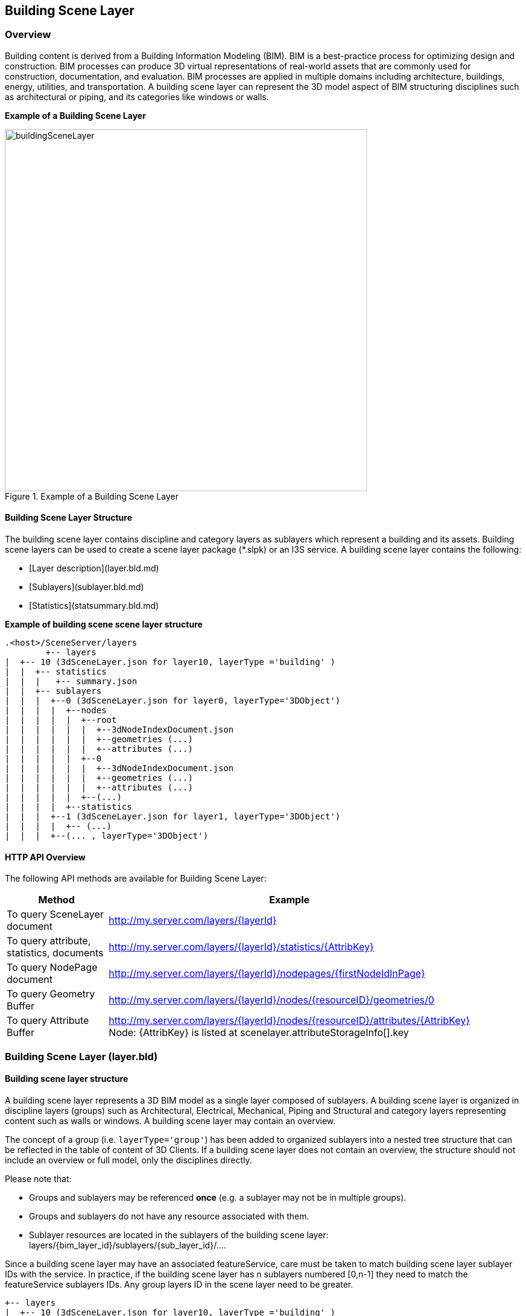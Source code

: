 == Building Scene Layer

=== Overview

Building content is derived from a Building Information Modeling (BIM). BIM is a best-practice process for optimizing 
design and construction. BIM processes can produce 3D virtual representations of real-world assets that are commonly 
used for construction, documentation, and evaluation. BIM processes are applied in multiple domains including architecture, 
buildings, energy, utilities, and transportation. A building scene layer can represent the 3D model aspect of BIM structuring 
disciplines such as architectural or piping, and its categories like windows or walls.

*Example of a Building Scene Layer*

[#img_buildingSceneLayer,reftext='{figure-caption} {counter:figure-num}']
.Example of a Building Scene Layer
image::images/buildingSceneLayer.png[width=600,align="center"]

==== Building Scene Layer Structure

The building scene layer contains discipline and category layers as sublayers which represent a building and its assets. 
Building scene layers can be used to create a scene layer package (*.slpk) or an I3S service. A building scene layer contains 
the following:

- [Layer description](layer.bld.md)
- [Sublayers](sublayer.bld.md)
- [Statistics](statsummary.bld.md)

*Example of building scene scene layer structure*

```
.<host>/SceneServer/layers
	+-- layers
|  +-- 10 (3dSceneLayer.json for layer10, layerType ='building' )
|  |  +-- statistics
|  |  |   +-- summary.json
|  |  +-- sublayers
|  |  |  +--0 (3dSceneLayer.json for layer0, layerType='3DObject')
|  |  |  |  +--nodes
|  |  |  |  |  +--root
|  |  |  |  |  |  +--3dNodeIndexDocument.json
|  |  |  |  |  |  +--geometries (...)
|  |  |  |  |  |  +--attributes (...)
|  |  |  |  |  +--0
|  |  |  |  |  |  +--3dNodeIndexDocument.json
|  |  |  |  |  |  +--geometries (...)
|  |  |  |  |  |  +--attributes (...)
|  |  |  |  |  +--(...)
|  |  |  |  +--statistics
|  |  |  +--1 (3dSceneLayer.json for layer1, layerType='3DObject')
|  |  |  |  +-- (...)
|  |  |  +--(... , layerType='3DObject')
```
==== HTTP API Overview

The following API methods are available for Building Scene Layer:

[width="90%",options="header"]
|===
|Method|Example
|To query SceneLayer document|http://my.server.com/layers/{layerId}
|To query attribute, statistics, documents|http://my.server.com/layers/{layerId}/statistics/{AttribKey} 
|To query  NodePage  document|http://my.server.com/layers/{layerId}/nodepages/{firstNodeIdInPage} 
|To query  Geometry  Buffer|http://my.server.com/layers/{layerId}/nodes/{resourceID}/geometries/0 
|To query  Attribute  Buffer|http://my.server.com/layers/{layerId}/nodes/{resourceID}/attributes/{AttribKey}  Node:  {AttribKey}  is listed at  scenelayer.attributeStorageInfo[].key 
|===

=== Building Scene Layer (layer.bld)

==== Building scene layer structure

A building scene layer represents a 3D BIM model as a single layer composed of sublayers. A building scene layer is 
organized in discipline layers (groups) such as Architectural, Electrical, Mechanical, Piping and Structural and category 
layers representing content such as walls or windows. A building scene layer may contain an overview.

The concept of a group (i.e. `layerType='group'`) has been added to organized sublayers into a nested tree structure 
that can be reflected in the table of content of 3D Clients. If a building scene layer does not contain an overview, 
the structure should not include an overview or full model, only the disciplines directly.

Please note that:

- Groups and sublayers may be referenced **once** (e.g. a sublayer may not be in multiple groups).
- Groups and sublayers do not have any resource associated with them.
- Sublayer resources are located in the sublayers of the building scene layer: layers/{bim_layer_id}/sublayers/{sub_layer_id}/....

Since a building scene layer may have an associated featureService, care must be taken to match building scene layer 
sublayer IDs with the service. In practice, if the building scene layer has n sublayers numbered [0,n-1] they need to 
match the featureService sublayers IDs. Any group layers ID in the scene layer need to be greater.

``` 
+-- layers
|  +-- 10 (3dSceneLayer.json for layer10, layerType ='building' )
|  |  +-- statistics
|  |  |   +-- summary.json
|  |  +-- sublayers
|  |  |  +--0 (3dSceneLayer.json for layer0, layerType='3DObject')
|  |  |  |  +--nodes
|  |  |  |  |  +--0
|  |  |  |  |  |  +--3dNodeIndexDocument.json
|  |  |  |  |  |  +--geometries (...)
|  |  |  |  |  |  +--attributes (...)
|  |  |  |  |  +--1
|  |  |  |  |  |  +--3dNodeIndexDocument.json
|  |  |  |  |  |  +--geometries (...)
|  |  |  |  |  |  +--attributes (...)
|  |  |  |  |  +--(...)
|  |  |  |  +--statistics
|  |  |  +--1 (3dSceneLayer.json for layer1, layerType='3DObject')
|  |  |  |  +-- (...)
|  |  |  +--(... , layerType='3DObject')

```

==== Building scene layer service:

The service definition is identical to other scene layer service definitions and will list a single layer (the BIM layer) e.g:
``` js
{
  "serviceName" : "Esri Campus",
  "serviceVersion" : "1.6"
  "supportedBindings" : "REST"
  "layers":
  [
    {
     "id" : 10,
     "layerType" : "Building"
     // ... 
     // building scene layer JSON definitions (see example below)
     // ...
    }
  ]
}
```

==== Notes on _City_ scale building scene layer:

Building scene layer is not envisioned to represent many buildings (e.g. a city). In this case, a single `3DObject` 
layer will be used as a placeholder to visualize and select individual building scene layers. Once a building is selected, 
its matching building scene layer will be open.

**Edits**
- group/layer names **must be unique**. 
- capabilities that have been removed
  - `sublayers.href` and `groups.href` have been removed in favor of IDs
  - Removed `fullExtent` from `group` object
- Added backed `modelName`.
- Added statistics

**TBD**
- Update portal item JSON with mapping between FeatureServer layer ids and BIM SL id !?

==== Related:

[bld::statsummary](statsummary.bld.md)

==== Properties

[width="90%",options="header"]
|===
| Property | Type | Description 
| **id** | integer | Identifier for the layer. Building scene layer id is not in the same namespace as sublayer id. **Important**: clients should **not** assume it will be `0`.
| **name** | string | Layer name.
| **version** | string | Version of building scene layer.
| alias | string | Alias of the layer name. Can be empty if alias and name are identical.
| **layerType** | string | <div>Must be:<ul><li>`Building`</li></ul></div>
| description | string | Description for the layer.
| copyrightText | string | Copyright information to be displayed.
| **fullExtent** | [fullExtent](fullExtent.cmn.md) | 3d extent. If `layer.fullExtent.spatialReference` is specified, it **must** match `layer.spatialReference`.
| **spatialReference** | [spatialReference](spatialReference.cmn.md) | The spatialReference of the layer including the vertical coordinate system. WKT is included to support custom spatial references.
| heightModelInfo | [heightModelInfo](heightModelInfo.cmn.md) | An object containing the vertical coordinate system information.
| **sublayers** | [sublayer](sublayer.bld.md)[] | List of sublayers or group of sublayers.
| filters | [filter](filter.bld.md)[] | Array of filters defined for the building scene layer.
| activeFilterID | string | Global ID, filter ID of the currently active filter for the building scene layer.
| statisticsHRef | string | url to statistic summary for the BIM layer. [statistics/summary.json](statsummary.md)
|===

*Note: properties in **bold** are required*

==== Examples 

===== Example: Building Scene Layer 

```json
 {
  "id": 10,
  "name": "esri_campus",
  "layerType": "Building",
  "alias": "Esri Campus 2018",
  "version": "1.6",
  "spatialReference": {
    "wkid": 4326,
    "latestWkid": 4326
  },
  "fullExtent": {
    "xmin": -117.855689264791,
    "ymin": 32.5702577626442,
    "xmax": -116.87086222794,
    "ymax": 34.1460567673275,
    "zmin": 0.1,
    "zmax": 50.0,
    "spatialReference": {
      "wkid": 4326,
      "latestWkid": 4326
    }
  },
  "statisticsHRef": "statistics/summary",
  "sublayers": [

    {
      "id": 0,
      "layerType": "3DObject",
      "name": "overview",
      "alias": "External shell",
      "modelName": "Overview",
      "visibility": true
    },
    {
      "id": 200,
      "layerType": "group",
      "name": "full_model",
      "alias": "Model Complet",
      "modelName": "FullModel",
      "visibility": true,
      "sublayers": [
        {
          "id": 210,
          "layerType": "group",
          "name": "architectural",
          "alias": "Elements d'architecture",
          "modelName": "Architectural",
          "visibility": true,
          "sublayers": [
            {
              "id": 1,
              "layerType": "3DObject",
              "name": "walls",
              "alias": "Murs porteurs",
              "modelName": "Architectural",
              "visibility": false
            },
            {
              "id": 2,
              "layerType": "3DObject",
              "name": "roofs",
              "modelName": "Architectural",
              "alias": "Toiture exterieures",
              "visibility": true
            }
          ]
        },
        {
          "id": 220,
          "layerType": "group",
          "name": "piping",
          "alias": "Tuyauterie",
          "modelName": "Piping",
          "visibility": true,
          "sublayers": [
            {
              "id": 3,
              "layerType": "3DObject",
              "name": "small_pipes",
              "modelName": "Piping",

              "alias": "Petits tuyaux",
              "visibility": true
            },
            {
              "id": 4,
              "layerType": "3DObject",
              "name": "big_pipes",
              "alias": "Conduits (large)",
              "modelName": "Piping",
              "visibility": true
            }
          ]
        }
      ]
    }
  ]
}
 
```

===== Example: Building Scene Layer without overview 

```json
 {
    "id": 0,
    "name": "11 Jay St - 2015",
    "layerType": "Building",
    "alias": "11 Jay St - 2015",
    "version": "1.6",
    "spatialReference": {
        "wkid": 2875,
        "latestWkid": 2875
    },
    "fullExtent": {
        "xmin": 6275739.750599888153,
        "ymin": 2329145.64472599281,
        "xmax": 6275810.25458117947,
        "ymax": 2329220.688075052574,
        "spatialReference": {
            "wkid": 4326,
            "latestWkid": 4326,
            "vcsWkid": 5703,
            "latestVcsWkid": 5703
        },
        "zmin": 396.6794973805014,
        "zmax": 412.033626022210115
    },
    "sublayers": [
        {
            "id": 1,
            "layerType": "3DObject",
            "name": "ElectricalFixtures",
            "alias": "ElectricalFixtures",
            "modelName": "ElectricalFixtures",
            "discipline": "Electrical",
            "visibility": true
        },
        {
            "id": 2,
            "layerType": "3DObject",
            "name": "LightingFixtures",
            "alias": "LightingFixtures",
            "modelName": "LightingFixtures",
            "discipline": "Electrical",
            "visibility": true
        },
        {
            "id": 3,
            "layerType": "3DObject",
            "name": "DuctFitting",
            "alias": "DuctFitting",
            "modelName": "DuctFitting",
            "discipline": "Mechanical",
            "visibility": true
        },
        {
            "id": 4,
            "layerType": "3DObject",
            "name": "Ducts",
            "alias": "Ducts",
            "modelName": "Ducts",
            "discipline": "Mechanical",
            "visibility": true
        },
        {
            "id": 5,
            "layerType": "3DObject",
            "name": "MechanicalEquipment",
            "alias": "MechanicalEquipment",
            "modelName": "MechanicalEquipment",
            "discipline": "Mechanical",
            "visibility": true
        }
    ]
} 
```

=== Defining the Full Extent for a Building Scene Layer (fullExtent.cmn)

This class allows the applicatin to define the full geographic extent (x,y,z) of the building scene layer.

==== Related:

Class Layer (bld) [bld::layer](layer.bld.md)

==== Properties

[width="90%",options="header"]
|===
| Property | Type | Description 
| spatialReference | [spatialReference](spatialReference.cmn.md) | An object containing the WKID or WKT identifying the spatial reference of the layer's geometry. 
| **xmin** | number | left 
| **xmax** | number | right 
| **ymin** | number | bottom 
| **ymax** | number | top 
| **zmin** | number | lowest elevation 
| **zmax** | number | highest elevation 
|===

*Note: properties in **bold** are required*

==== Example: Building Scene Layer 

```json
 {
  "xmin": -117.855689264791,
  "ymin": 32.5702577626442,
  "xmax": -116.87086222794,
  "ymax": 34.1460567673275,
  "zmin": 0.1,
  "zmax": 50.0,
  "spatialReference": {
    "wkid": 4326,
    "latestWkid": 4326
  }
} 
```

=== Building Scene Layer Sublayer (sublayer.bld)

A building scene layer is composed of an overview and the full model containing discipline and category layer. These layer types are represented as sublayers. A sublayer may contain other layers or sublayers (i.e `group`) to form a nested structure.

==== Related:

Class layer (bld) [bld::sublayer](sublayer.bld.md), [bld::layer](layer.bld.md)

==== Properties

[width="90%",options="header"]
|===
| Property | Type | Description
| **id** | integer | Identifier for this item. **IF** `layerType != 'group'`, resources will be at `/layers/{bim_layer_id}/sublayers/{this.id}/...` 
| **name** | string | Layer name. **Must be unique** per building scene layer 
| alias | string | Alias of the layer name. Can be empty if alias and name are identical. 
| discipline | string | Semantic for work discipline groups which refine the user experience. <div>Possible values are:<ul><li>`Mechanical`</li><li>`Architectural`</li><li>`Piping`</li><li>`Electrical`</li><li>`Structural`</li></ul></div> 
| modelName | string | A fixed string of sublayer information. Used by client applications to define specific behavior for the modelName. See [list of defined modelNames](subLayerModelName.md) for sublayers. 
| **layerType** | string | <div>Possible values are:<ul><li>`group`</li><li>`3DObject`</li><li>`Point`</li></ul></div> 
| visibility | boolean | Visibility of the sublayer. Default is `true` 
| sublayers | [sublayer](sublayer.bld.md)[] | Sublayers contained in this layer.
|===

*Note: properties in **bold** are required*

==== Examples 

===== Example: Building Scene Layer simple group 

```json
 {
  "id": 100,
  "layerType": "group",
  "name": "architectural",
  "alias": "Architecture",
  "modelName": "Architectural",
  "visibility": true,
  "sublayers": [
    {
      "id": 0,
      "layerType": "3DObject",
      "name": "stairs",
      "alias": "Escaliers",
      "visibility": true
    },
    {
      "id": 1,
      "layerType": "3DObject",
      "name": "roof",
      "alias": "Toitures",
      "visibility": true
    }
  ]
} 
```

===== Example: Building Scene Layer simple group with Point sublayer 

```json
 {
  "id": 100,
  "layerType": "group",
  "name": "architectural",
  "alias": "Architecture",
  "modelName": "Architectural",
  "visibility": true,
  "sublayers": [
    {
      "id": 1,
      "layerType": "3DObject",
      "name": "Casework",
      "alias": "Casework",
      "modelName": "Casework",
      "discipline": "Architectural",
      "visibility": true
    },
    {
      "id": 2,
      "layerType": "Point",
      "name": "LocationPoints",
      "alias": "LocationPoints",
      "modelName": "LocationPoints",
      "discipline": "Architectural",
      "visibility": true
    }
  ]
} 
```

=== Building scene layer Statistics (statsummary.bld)

Statistics for all building scene layer sublayers. Captures statistical information for each field in the building scene layer and the sublayers containing this fields.

==== Related:

[bld::layer](layer.bld.md)

==== Properties

[width="90%",options="header"]
|===
| Property | Type | Description
| --- | --- | ---
| **summary** | [attributestats](attributestats.bld.md)[] | Per-attribute statistics for all sublayers
|===

*Note: properties in **bold** are required*

==== Examples 

===== Example: Building Scene Layer statistics 

```json
 {
  "summary": [
    {
      "fieldName": "floor",
      "label": "Etage",
      "mostFrequentValues": [
        1,
        2,
        5,
        4
      ],
      "subLayerIds": [
        0,
        2,
        3,
        5,
        6,
        10
      ]
    },
    {
      "fieldName": "fournitures",
      "label": "Meuble interieur",
      "mostFrequentValues": [
        "chair",
        "table",
        "cubicle",
        "boxes"
      ],
      "subLayerIds": [
        10,
        4,
        5
      ]
    },
    {
      "fieldName": "diameter",
      "label": "Diametre de conduit",
      "min": 0.2566,
      "max": 2.256,
      "subLayerIds": [
        3,
        5
      ]
    }
  ]
} 
```

=== Building scene layer attribute statistics (attributestats.bld)

Concatenated attribute statistics. If needed, the type of the attribute (string or number) may be inferred from `mostFrequentValues` and/or `min`/`max` fields.

==== Related:

[bld::statsummary](statsummary.bld.md)

==== Properties

[width="90%",options="header"]
|===
| Property | Type | Description
| **fieldName** | string | Name of the field.
| label | string | Label of the field name. If label is empty, the label and fieldName are identical.
| modelName | string | A fixed string of building information, similar to a filter. Used by client applications to define specific behavior for the modelName. The [default filter types](description/defaultFilterTypes.bld.0106.md) define the modelName for the attribute statistics.<div>Possible values are:<ul><li>`category`</li><li>`family`</li><li>`familyType`</li><li>`bldgLevel`</li><li>`createdPhase`</li><li>`demolishedPhase`</li><li>`discipline`</li><li>`assemblyCode`</li><li>`omniClass`</li><li>`systemClassifications`</li><li>`systemType`</li><li>`systemName`</li><li>`systemClass`</li><li>`custom`</li></ul></div>
| min | number | Minimum value. Numeric attributes only.
| max | number | Maximum value. Numeric attributes only.
| mostFrequentValues | integer[0:256], string[0:256] | Most frequent value, if applicable for this attribute. Truncated to 256 entries.
| **subLayerIds** | integer[] | List of sublayers where this attribute may be found.
|===

*Note: properties in **bold** are required*

==== Examples 

===== Example: `String` attribute with `modelName` to specify filterable semantic 

```json
 {
  "fieldName": "fournitures",
  "label": "Meuble interieur",
  "modelName": "custom",
  "mostFrequentValues": [
    "chair",
    "table",
    "cubicle",
    "boxes"
  ],
  "subLayerIds": [
    10,
    4,
    5
  ]
} 
```

===== Example: `Integral` attribute with `modelName` to specify filterable semantic  

```json
 {
  "fieldName": "floor",
  "label": "Etages",
  "modelName": "bldgLevel",
  "mostFrequentValues": [
    1,
    2,
    3
  ],
  "subLayerIds": [
    10,
    15
  ]
} 
```

===== Example: `Float` attribute 

```json
 {
  "fieldName": "diameter",
  "label": "Diametre de conduit",
  "min": 0.2566,
  "max": 2.256,
  "subLayerIds": [
    3,
    5
  ]
} 
```

=== Filter (filter.bld)

The filter object can be applied to a building scene layer. Filter allows client applications to reduce the drawn elements of a building to specific types and values.

==== Related:

[bld::layer](layer.bld.md)

==== Properties

[width="90%",options="header"]
|===
| Property | Type | Description 
| **id** | string | Global ID as unique identifier of the filter. 
| **name** | string | Name of the filter. 
| **description** | string | Description of the filter. 
| isDefaultFilter | boolean | Indicates if a filter is the default filter. Clients use the default filter to show the current state of a building. For example, if 'created' is the default filter, all elements in the 'created' phases are drawn, while elements in the 'demolished' phases are invisible.  The default filter is not shown in the UI and does not have Authoring Info. (Can build specific UI for this filter) 
| isVisible | boolean | Defines if a filter is visible within the client application. Used to exclude filters that are overwritten from a group of filters shown in the client application. 
| **filterBlocks** | [filterBlock](filterBlock.bld.md)[1:] | Array of filter blocks defining the filter. A filter contains at least one filter block. 
| filterAuthoringInfo | [filterAuthoringInfo](filterAuthoringInfo.bld.md) | Authoring Info used to generate user interface for authoring clients.
|===

*Note: properties in **bold** are required*

==== Examples 

===== Example: Building Scene Layer 

```json
 {
  "id": "6339E293-B52E-4F49-899A-E177DEC0D644",
  "name": "Default",
  "description": "Filter by all created phases.",
  "isDefaultFilter": true,
  "isVisible": false,
  "filterBlocks": [
    {
      "title": "Created Phase 1",
      "filterMode": {
        "type": "solid"
      },
      "filterExpression": "CreatedPhase=1"
    }
  ]
} 
```

=== Filter Block (filterBlock.bld)

A filter block defines what elements will be filtered with a specific filter mode.  To ensure performance on client applications, it is not recommended to declare multiple filter blocks with the same filter mode. Filter blocks are contained in a filter for a building scene layer. Each filter includes at least one filter block.

==== Related:

[bld::filter](filter.bld.md)

==== Properties

[width="90%",options="header"]
|===
| Property | Type | Description 
| **title** | string | Title of the filter block. 
| **filterMode** | [filterMode](filterMode.bld.md) | Filter mode defines how features are drawn. For example, the filter mode of a filter can be solid or wire frame. 
| **filterExpression** | string | Filter query expression for a building scene layer.
|===

*Note: properties in **bold** are required*

==== Examples 

===== Example: Filter block 

```json
 {
  "title": "Created Phase 1",
  "filterMode": {
    "type": "solid"
  },
  "filterExpression": "CreatedPhase=1"
} 
```

=== Filter Authoring Info for building scene layer (filterAuthoringInfo.bld)

The filter authoring info object contains metadata about the authoring process for creating a filter object. This allows the authoring client to save specific, overridable settings.  The next time it is accessed with an authoring client, the selections are remembered. Non-authoring clients can ignore it.

==== Related:

[bld::filter](filter.bld.md)

==== Properties

[width="90%",options="header"]
|===
| Property | Type | Description
| **type** | string | Declares type or filter authoring info.<div>Must be:<ul><li>`checkbox`: Client UI with checkbox representation for each filter type and filter value.</li></ul></div>
| **filterblocks** | [filterBlockAuthoringInfo](filterBlockAuthoringInfo.bld.md)[] | Array of filter block authoring info.
|===

*Note: properties in **bold** are required*

==== Examples 

===== Example: Building Scene Layer filter authoring info 

```json
 {
  "type": "checkbox",
  "filterblocks": [
    {
      "filterTypes": [
        {
          "filterType": "BldgLevel",
          "filterValues": [
            "3"
          ]
        },
        {
          "filterType": "CreatedPhase",
          "filterValues": [
            "1"
          ]
        }
      ]
    }
  ]
} 
```

=== Filter Authoring Info for Filter Blocks (filterBlockAuthoringInfo.bld)

The filter authoring info object contains metadata about the authoring process for creating a filter block object. This allows the authoring client to save specific, overridable settings.  The next time it is accessed via an authoring client, their selections are remembered. Non-authoring clients can ignore it.

==== Related:

[bld::filterAuthoringInfo](filterAuthoringInfo.bld.md)

==== Properties

[width="90%",options="header"]
|===
| Property | Type | Description 
| **filterTypes** | [filterType](filterType.bld.md)[] | Array of defined filter types. Each filter type has an array of filter values.
|===

*Note: properties in **bold** are required*

==== Examples 

===== Example: Building Scene Layer filter block authoring info 

```json
 {
  "filterTypes": [
    {
      "filterType": "BldgLevel",
      "filterValues": [
        "3"
      ]
    },
    {
      "filterType": "CreatedPhase",
      "filterValues": [
        "1"
      ]
    }
  ]
} 
```

=== Filter Type (filterType.bld)

The file authoring information for a filter, including the filter type and its value settings.

==== Related:

[bld::filterBlockAuthoringInfo](filterBlockAuthoringInfo.bld.md)

==== Properties

[width="90%",options="header"]
|===
| Property | Type | Description
| **filterType** | string | Represents the filter type name. Name is a unique identifier.
| **filterValues** | string[], integer[], number[] | Array of filter values. Filter values are the attributes that can be stored for individual fields in a layer.
|===

*Note: properties in **bold** are required*

==== Examples 

===== Example: Building Scene Layer filter type 

```json
 {
  "filterType": "CreatedPhase",
  "filterValues": [
    "1"
  ]
} 
```

=== Filter Mode (filterMode.bld)

Filter mode represents the way elements draw when participating in a filter block.

==== Related:

[bld::filterBlock](filterBlock.bld.md)

==== oneOf:

- [filterModeSolid](filterModeSolid.bld.md)
- [filterModeWireFrame](filterModeWireFrame.bld.md)

=== Filter Mode: solid (filterModeSolid.bld)

Shows all elements that comply with the filter block of a filter in a building scene layer.

==== Related:

[bld::filterMode](filterMode.bld.md)

==== Properties

[width="90%",options="header"]
|===
| Property | Type | Description 
| type | string | Declares filter mode of type solid.<div>Must be:<ul><li>`solid`</li></ul></div>
|===

==== Examples 

===== Example: filterMode solid 

```json
 {
  "type": "solid"
} 
```

=== Filter Mode: wire frame (filterModeWireFrame.bld)

Shows all elements that comply with the filter block of a filter in a building scene layer.  The elements are drawn with an edge line.

==== Related:

[bld::filterMode](filterMode.bld.md)

==== Properties

[width="90%",options="header"]
|===
| Property | Type | Description 
| type | string | Declares filter mode of type wire frame.<div>Must be:<ul><li>`wireFrame`</li></ul></div>
| edges |  | An object defining solid edges of a feature. [See more](https://developers.arcgis.com/web-scene-specification/objects/edges/) information on supported edges in ArcGIS clients.
|===

==== Examples 

===== Example: Filter mode wire frame 

```json
 {
  "type": "wireFrame",
  "edges": {
    "type": "solid",
    "color": [
      255,
      0,
      0
    ],
    "size": 0.75,
    "transparency": 10,
    "extensionLength": 5
  }
} 
```
